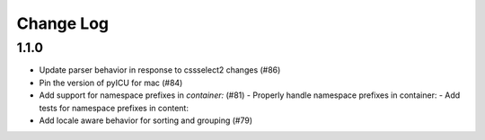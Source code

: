 ==========
Change Log
==========

1.1.0
-----

- Update parser behavior in response to cssselect2 changes (#86)
- Pin the version of pyICU for mac (#84)
- Add support for namespace prefixes in `container:` (#81)
  - Properly handle namespace prefixes in container:
  - Add tests for namespace prefixes in content:
- Add locale aware behavior for sorting and grouping (#79)
